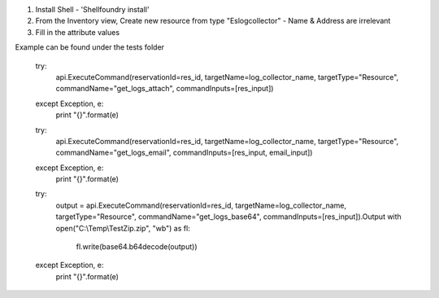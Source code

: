 1) Install Shell - 'Shellfoundry install'
2) From the Inventory view, Create new resource from type "Eslogcollector" - Name & Address are irrelevant 
3) Fill in the attribute values

Example can be found under the tests folder



    try:
        api.ExecuteCommand(reservationId=res_id, targetName=log_collector_name, targetType="Resource", commandName="get_logs_attach", commandInputs=[res_input])
    except Exception, e:
        print "{}".format(e)

    try:
        api.ExecuteCommand(reservationId=res_id, targetName=log_collector_name, targetType="Resource", commandName="get_logs_email", commandInputs=[res_input, email_input])
    except Exception, e:
        print "{}".format(e)

    try:
        output = api.ExecuteCommand(reservationId=res_id, targetName=log_collector_name, targetType="Resource", commandName="get_logs_base64", commandInputs=[res_input]).Output
        with open("C:\\Temp\\TestZip.zip", "wb") as fl:
            fl.write(base64.b64decode(output))
    except Exception, e:
        print "{}".format(e)
    


